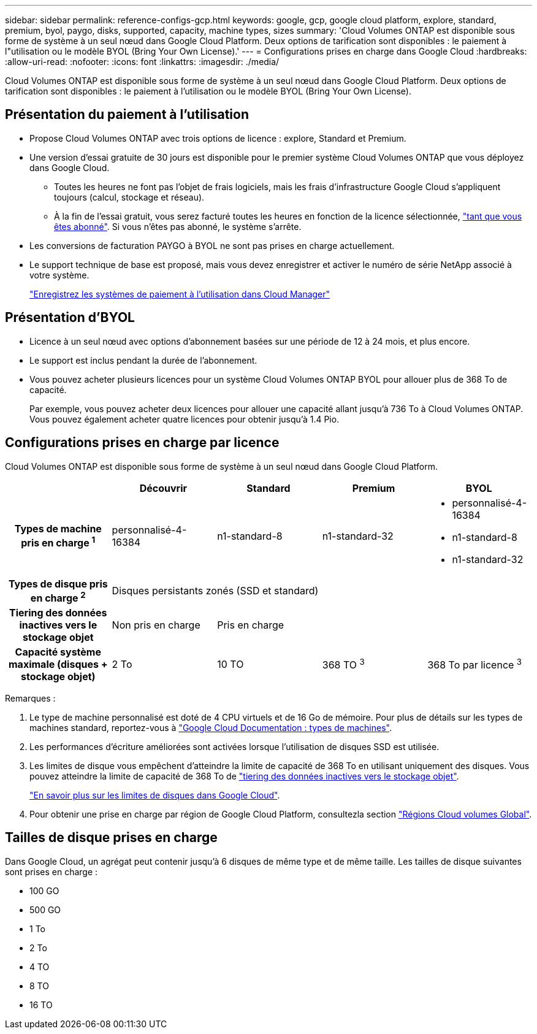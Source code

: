 ---
sidebar: sidebar 
permalink: reference-configs-gcp.html 
keywords: google, gcp, google cloud platform, explore, standard, premium, byol, paygo, disks, supported, capacity, machine types, sizes 
summary: 'Cloud Volumes ONTAP est disponible sous forme de système à un seul nœud dans Google Cloud Platform. Deux options de tarification sont disponibles : le paiement à l"utilisation ou le modèle BYOL (Bring Your Own License).' 
---
= Configurations prises en charge dans Google Cloud
:hardbreaks:
:allow-uri-read: 
:nofooter: 
:icons: font
:linkattrs: 
:imagesdir: ./media/


[role="lead"]
Cloud Volumes ONTAP est disponible sous forme de système à un seul nœud dans Google Cloud Platform. Deux options de tarification sont disponibles : le paiement à l'utilisation ou le modèle BYOL (Bring Your Own License).



== Présentation du paiement à l'utilisation

* Propose Cloud Volumes ONTAP avec trois options de licence : explore, Standard et Premium.
* Une version d'essai gratuite de 30 jours est disponible pour le premier système Cloud Volumes ONTAP que vous déployez dans Google Cloud.
+
** Toutes les heures ne font pas l'objet de frais logiciels, mais les frais d'infrastructure Google Cloud s'appliquent toujours (calcul, stockage et réseau).
** À la fin de l'essai gratuit, vous serez facturé toutes les heures en fonction de la licence sélectionnée, https://console.cloud.google.com/marketplace/details/netapp-cloudmanager/cloud-manager["tant que vous êtes abonné"^]. Si vous n'êtes pas abonné, le système s'arrête.


* Les conversions de facturation PAYGO à BYOL ne sont pas prises en charge actuellement.
* Le support technique de base est proposé, mais vous devez enregistrer et activer le numéro de série NetApp associé à votre système.
+
https://docs.netapp.com/us-en/bluexp-cloud-volumes-ontap/task-registering.html["Enregistrez les systèmes de paiement à l'utilisation dans Cloud Manager"^]





== Présentation d'BYOL

* Licence à un seul nœud avec options d'abonnement basées sur une période de 12 à 24 mois, et plus encore.
* Le support est inclus pendant la durée de l'abonnement.
* Vous pouvez acheter plusieurs licences pour un système Cloud Volumes ONTAP BYOL pour allouer plus de 368 To de capacité.
+
Par exemple, vous pouvez acheter deux licences pour allouer une capacité allant jusqu'à 736 To à Cloud Volumes ONTAP. Vous pouvez également acheter quatre licences pour obtenir jusqu'à 1.4 Pio.





== Configurations prises en charge par licence

Cloud Volumes ONTAP est disponible sous forme de système à un seul nœud dans Google Cloud Platform.

[cols="h,d,d,d,d"]
|===
|  | Découvrir | Standard | Premium | BYOL 


| Types de machine pris en charge ^1^ | personnalisé-4-16384 | n1-standard-8 | n1-standard-32  a| 
* personnalisé-4-16384
* n1-standard-8
* n1-standard-32




| Types de disque pris en charge ^2^ 4+| Disques persistants zonés (SSD et standard) 


| Tiering des données inactives vers le stockage objet | Non pris en charge 3+| Pris en charge 


| Capacité système maximale (disques + stockage objet) | 2 To | 10 TO | 368 TO ^3^ | 368 To par licence ^3^ 
|===
Remarques :

. Le type de machine personnalisé est doté de 4 CPU virtuels et de 16 Go de mémoire. Pour plus de détails sur les types de machines standard, reportez-vous à https://cloud.google.com/compute/docs/machine-types#standard_machine_types["Google Cloud Documentation : types de machines"^].
. Les performances d'écriture améliorées sont activées lorsque l'utilisation de disques SSD est utilisée.
. Les limites de disque vous empêchent d'atteindre la limite de capacité de 368 To en utilisant uniquement des disques. Vous pouvez atteindre la limite de capacité de 368 To de https://docs.netapp.com/us-en/bluexp-cloud-volumes-ontap/concept-data-tiering.html["tiering des données inactives vers le stockage objet"^].
+
link:reference-limits-gcp.html["En savoir plus sur les limites de disques dans Google Cloud"].

. Pour obtenir une prise en charge par région de Google Cloud Platform, consultezla section https://bluexp.netapp.com/cloud-volumes-global-regions["Régions Cloud volumes Global"^].




== Tailles de disque prises en charge

Dans Google Cloud, un agrégat peut contenir jusqu'à 6 disques de même type et de même taille. Les tailles de disque suivantes sont prises en charge :

* 100 GO
* 500 GO
* 1 To
* 2 To
* 4 TO
* 8 TO
* 16 TO

